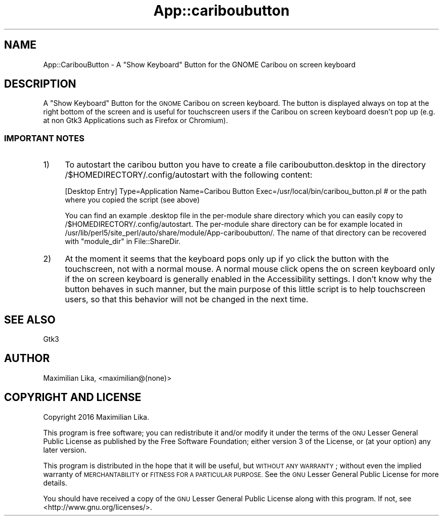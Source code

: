 .\" Automatically generated by Pod::Man 2.28 (Pod::Simple 3.32)
.\"
.\" Standard preamble:
.\" ========================================================================
.de Sp \" Vertical space (when we can't use .PP)
.if t .sp .5v
.if n .sp
..
.de Vb \" Begin verbatim text
.ft CW
.nf
.ne \\$1
..
.de Ve \" End verbatim text
.ft R
.fi
..
.\" Set up some character translations and predefined strings.  \*(-- will
.\" give an unbreakable dash, \*(PI will give pi, \*(L" will give a left
.\" double quote, and \*(R" will give a right double quote.  \*(C+ will
.\" give a nicer C++.  Capital omega is used to do unbreakable dashes and
.\" therefore won't be available.  \*(C` and \*(C' expand to `' in nroff,
.\" nothing in troff, for use with C<>.
.tr \(*W-
.ds C+ C\v'-.1v'\h'-1p'\s-2+\h'-1p'+\s0\v'.1v'\h'-1p'
.ie n \{\
.    ds -- \(*W-
.    ds PI pi
.    if (\n(.H=4u)&(1m=24u) .ds -- \(*W\h'-12u'\(*W\h'-12u'-\" diablo 10 pitch
.    if (\n(.H=4u)&(1m=20u) .ds -- \(*W\h'-12u'\(*W\h'-8u'-\"  diablo 12 pitch
.    ds L" ""
.    ds R" ""
.    ds C` ""
.    ds C' ""
'br\}
.el\{\
.    ds -- \|\(em\|
.    ds PI \(*p
.    ds L" ``
.    ds R" ''
.    ds C`
.    ds C'
'br\}
.\"
.\" Escape single quotes in literal strings from groff's Unicode transform.
.ie \n(.g .ds Aq \(aq
.el       .ds Aq '
.\"
.\" If the F register is turned on, we'll generate index entries on stderr for
.\" titles (.TH), headers (.SH), subsections (.SS), items (.Ip), and index
.\" entries marked with X<> in POD.  Of course, you'll have to process the
.\" output yourself in some meaningful fashion.
.\"
.\" Avoid warning from groff about undefined register 'F'.
.de IX
..
.nr rF 0
.if \n(.g .if rF .nr rF 1
.if (\n(rF:(\n(.g==0)) \{
.    if \nF \{
.        de IX
.        tm Index:\\$1\t\\n%\t"\\$2"
..
.        if !\nF==2 \{
.            nr % 0
.            nr F 2
.        \}
.    \}
.\}
.rr rF
.\" ========================================================================
.\"
.IX Title "App::cariboubutton 3"
.TH App::cariboubutton 3 "2016-07-27" "perl v5.22.2" "User Contributed Perl Documentation"
.\" For nroff, turn off justification.  Always turn off hyphenation; it makes
.\" way too many mistakes in technical documents.
.if n .ad l
.nh
.SH "NAME"
App::CaribouButton \- A "Show Keyboard" Button for the GNOME Caribou on screen keyboard
.SH "DESCRIPTION"
.IX Header "DESCRIPTION"
A \*(L"Show Keyboard\*(R" Button for the \s-1GNOME\s0 Caribou on screen keyboard. The button is displayed always on top at the right bottom of the screen and is useful for touchscreen users if the Caribou on screen keyboard doesn't pop up (e.g. at non Gtk3 Applications such as Firefox or Chromium).
.SS "\s-1IMPORTANT NOTES\s0"
.IX Subsection "IMPORTANT NOTES"
.IP "1)" 4
.IX Item "1)"
To autostart the caribou button you have to create a file cariboubutton.desktop in the directory /$HOMEDIRECTORY/.config/autostart with the following content:
.Sp
[Desktop Entry]
Type=Application
Name=Caribou Button
Exec=/usr/local/bin/caribou_button.pl # or the path where you copied the script (see above)
.Sp
You can find an example .desktop file in the per-module share directory which you can easily copy to /$HOMEDIRECTORY/.config/autostart. The per-module share directory can be for example located in /usr/lib/perl5/site_perl/auto/share/module/App\-cariboubutton/. The name of that directory can be recovered with \*(L"module_dir\*(R" in File::ShareDir.
.IP "2)" 4
.IX Item "2)"
At the moment it seems that the keyboard pops only up if yo click the button with the touchscreen, not with a normal mouse. A normal mouse click opens the on screen keyboard only if the on screen keyboard is generally enabled in the Accessibility settings. I don't know why the button behaves in such manner, but the main purpose of this little script is to help touchscreen users, so that this behavior will not be changed in the next time.
.SH "SEE ALSO"
.IX Header "SEE ALSO"
Gtk3
.SH "AUTHOR"
.IX Header "AUTHOR"
Maximilian Lika, <maximilian@(none)>
.SH "COPYRIGHT AND LICENSE"
.IX Header "COPYRIGHT AND LICENSE"
Copyright 2016 Maximilian Lika.
.PP
This program is free software; you can redistribute it and/or
modify it under the terms of the \s-1GNU\s0 Lesser General Public
License as published by the Free Software Foundation; either
version 3 of the License, or (at your option) any later version.
.PP
This program is distributed in the hope that it will be useful,
but \s-1WITHOUT ANY WARRANTY\s0; without even the implied warranty of
\&\s-1MERCHANTABILITY\s0 or \s-1FITNESS FOR A PARTICULAR PURPOSE. \s0 See the \s-1GNU\s0
Lesser General Public License for more details.
.PP
You should have received a copy of the \s-1GNU\s0 Lesser General Public
License along with this program.  If not, see
<http://www.gnu.org/licenses/>.
